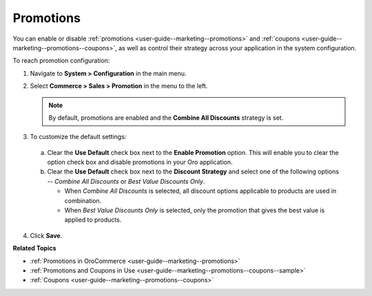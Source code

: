 .. _sys-config--commerce--sales--promotions:

Promotions
==========

.. begin

You can enable or disable :ref:`promotions <user-guide--marketing--promotions>` and :ref:`coupons <user-guide--marketing--promotions--coupons>`, as well as control their strategy across your application in the system configuration.


To reach promotion configuration:

1. Navigate to **System > Configuration** in the main menu.
2. Select **Commerce > Sales > Promotion** in the menu to the left.

   .. image:: /user_doc/img/system/config_commerce/sales/PromotionSysConfig.png

   .. note:: By default, promotions are enabled and the **Combine All Discounts** strategy is set.

3. To customize the default settings:

  a) Clear the **Use Default** check box next to the **Enable Promotion** option. This will enable you to clear the option check box and disable promotions in your Oro application.
  b) Clear the **Use Default** check box next to the **Discount Strategy** and select one of the following options -- *Combine All Discounts* or *Best Value Discounts Only*.

     * When *Combine All Discounts* is selected, all discount options applicable to products are used in combination.

     * When *Best Value Discounts Only* is selected, only the promotion that gives the best value is applied to products.

4. Click **Save**.

**Related Topics**

* :ref:`Promotions in OroCommerce <user-guide--marketing--promotions>`
* :ref:`Promotions and Coupons in Use <user-guide--marketing--promotions--coupons--sample>`
* :ref:`Coupons <user-guide--marketing--promotions--coupons>`

.. finish

